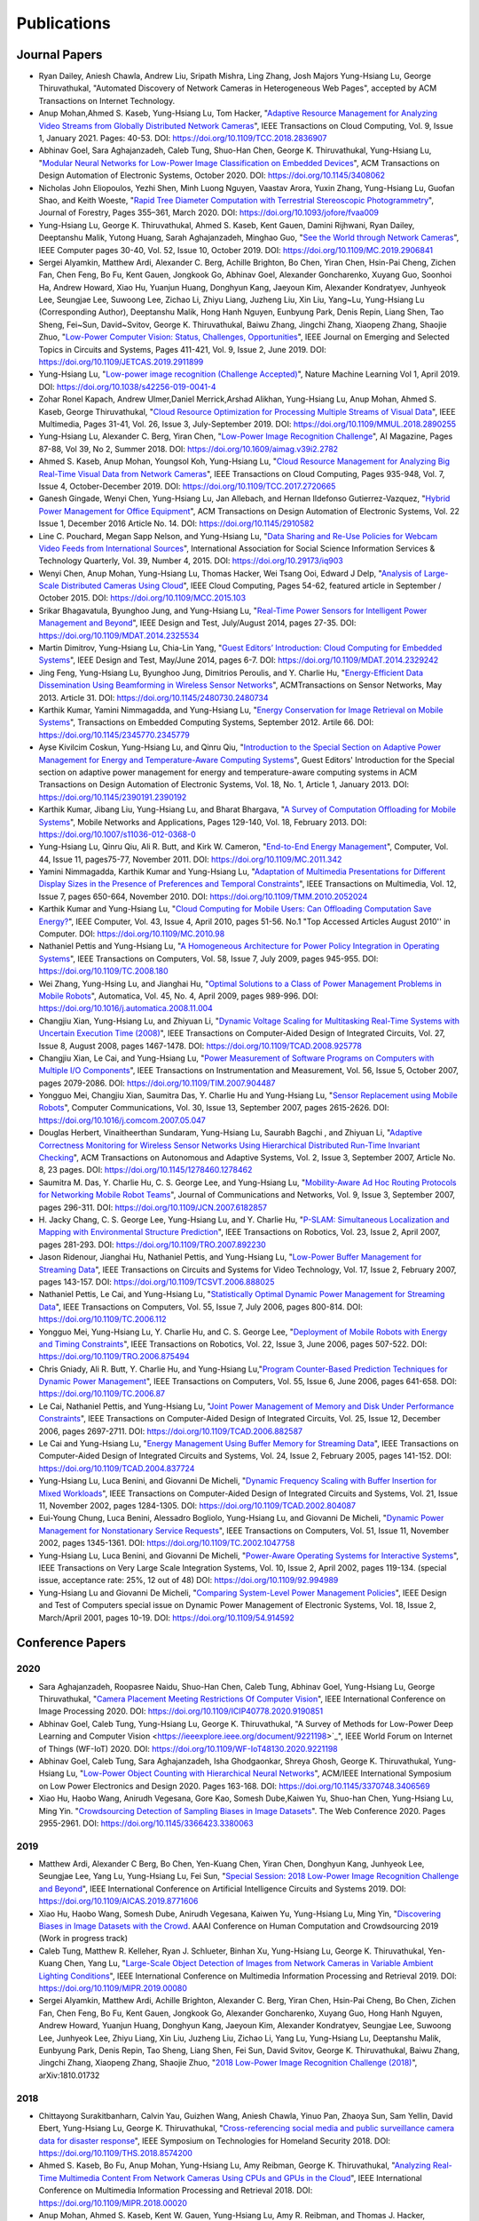 Publications
============

Journal Papers
--------------

- Ryan Dailey, Aniesh Chawla, Andrew Liu, Sripath Mishra, Ling Zhang,
  Josh Majors Yung-Hsiang Lu, George Thiruvathukal, "Automated
  Discovery of Network Cameras in Heterogeneous Web Pages", accepted
  by ACM Transactions on Internet Technology.

- Anup Mohan,Ahmed S. Kaseb, Yung-Hsiang Lu, Tom Hacker, "`Adaptive
  Resource Management for Analyzing Video Streams from Globally
  Distributed Network Cameras
  <https://ieeexplore.ieee.org/document/8359122>`_", IEEE Transactions
  on Cloud Computing, Vol. 9, Issue 1, January 2021. Pages:
  40-53. DOI: https://doi.org/10.1109/TCC.2018.2836907

- Abhinav Goel, Sara Aghajanzadeh, Caleb Tung, Shuo-Han Chen,
  George K. Thiruvathukal, Yung-Hsiang Lu, "`Modular Neural Networks
  for Low-Power Image Classification on Embedded Devices
  <https://dl.acm.org/doi/abs/10.1145/3408062>`_", ACM Transactions on
  Design Automation of Electronic Systems, October 2020. DOI:
  https://doi.org/10.1145/3408062
    
- Nicholas John Eliopoulos, Yezhi Shen, Minh Luong Nguyen, Vaastav
  Arora, Yuxin Zhang, Yung-Hsiang Lu, Guofan Shao, and Keith Woeste,
  "`Rapid Tree Diameter Computation with Terrestrial Stereoscopic
  Photogrammetry
  <https://academic.oup.com/jof/article-abstract/118/4/355/5811312?redirectedFrom=fulltext>`_",
  Journal of Forestry, Pages 355–361, March 2020. DOI:
  https://doi.org/10.1093/jofore/fvaa009

- Yung-Hsiang Lu, George K. Thiruvathukal, Ahmed S. Kaseb, Kent Gauen,
  Damini Rijhwani, Ryan Dailey, Deeptanshu Malik, Yutong Huang, Sarah
  Aghajanzadeh, Minghao Guo, "`See the World through Network Cameras
  <https://www.computer.org/csdl/magazine/co/2019/10/08848161/1dAq0gqBbP2>`_",
  IEEE Computer pages 30-40, Vol. 52, Issue 10, October 2019. DOI:
  https://doi.org/10.1109/MC.2019.2906841

- Sergei Alyamkin, Matthew Ardi, Alexander C. Berg, Achille Brighton,
  Bo Chen, Yiran Chen, Hsin-Pai Cheng, Zichen Fan, Chen Feng, Bo Fu,
  Kent Gauen, Jongkook Go, Abhinav Goel, Alexander Goncharenko, Xuyang
  Guo, Soonhoi Ha, Andrew Howard, Xiao Hu, Yuanjun Huang, Donghyun
  Kang, Jaeyoun Kim, Alexander Kondratyev, Junhyeok Lee, Seungjae Lee,
  Suwoong Lee, Zichao Li, Zhiyu Liang, Juzheng Liu, Xin Liu, Yang~Lu,
  Yung-Hsiang Lu (Corresponding Author), Deeptanshu Malik, Hong Hanh
  Nguyen, Eunbyung Park, Denis Repin, Liang Shen, Tao Sheng, Fei~Sun,
  David~Svitov, George K. Thiruvathukal, Baiwu Zhang, Jingchi Zhang,
  Xiaopeng Zhang, Shaojie Zhuo, "`Low-Power Computer Vision: Status,
  Challenges, Opportunities
  <https://ieeexplore.ieee.org/document/8693826>`_", IEEE Journal on
  Emerging and Selected Topics in Circuits and Systems, Pages 411-421,
  Vol. 9, Issue 2, June 2019. DOI:
  https://doi.org/10.1109/JETCAS.2019.2911899

- Yung-Hsiang Lu, "`Low-power image recognition (Challenge Accepted)
  <https://www.nature.com/articles/s42256-019-0041-4>`_", Nature
  Machine Learning Vol 1, April 2019. DOI:
  https://doi.org/10.1038/s42256-019-0041-4

- Zohar Ronel Kapach, Andrew Ulmer,Daniel Merrick,Arshad Alikhan,
  Yung-Hsiang Lu, Anup Mohan, Ahmed S. Kaseb, George Thiruvathukal,
  "`Cloud Resource Optimization for Processing Multiple Streams of
  Visual Data <https://ieeexplore.ieee.org/document/8594612>`_", IEEE
  Multimedia, Pages 31-41, Vol. 26, Issue 3, July-September 2019.
  DOI: https://doi.org/10.1109/MMUL.2018.2890255

- Yung-Hsiang Lu, Alexander C. Berg, Yiran Chen, "`Low-Power Image
  Recognition Challenge
  <https://ojs.aaai.org//index.php/aimagazine/article/view/2782>`_",
  AI Magazine, Pages 87-88, Vol 39, No 2, Summer 2018. DOI:
  https://doi.org/10.1609/aimag.v39i2.2782

- Ahmed S. Kaseb, Anup Mohan, Youngsol Koh, Yung-Hsiang Lu, "`Cloud
  Resource Management for Analyzing Big Real-Time Visual Data from
  Network Cameras <https://ieeexplore.ieee.org/document/7959647>`_",
  IEEE Transactions on Cloud Computing, Pages 935-948, Vol. 7, Issue
  4, October-December 2019. DOI:
  https://doi.org/10.1109/TCC.2017.2720665

- Ganesh Gingade, Wenyi Chen, Yung-Hsiang Lu, Jan Allebach, and Hernan
  Ildefonso Gutierrez-Vazquez, "`Hybrid Power Management for Office
  Equipment <https://dl.acm.org/doi/abs/10.1145/2910582>`_", ACM
  Transactions on Design Automation of Electronic Systems, Vol. 22
  Issue 1, December 2016 Article No. 14. DOI: https://doi.org/10.1145/2910582

- Line C. Pouchard, Megan Sapp Nelson, and Yung-Hsiang Lu, "`Data
  Sharing and Re-Use Policies for Webcam Video Feeds from
  International Sources
  <https://iassistquarterly.com/index.php/iassist/article/view/903>`_",
  International Association for Social Science Information Services &
  Technology Quarterly, Vol. 39, Number 4, 2015. DOI:
  https://doi.org/10.29173/iq903

- Wenyi Chen, Anup Mohan, Yung-Hsiang Lu, Thomas Hacker, Wei Tsang
  Ooi, Edward J Delp, "`Analysis of Large-Scale Distributed Cameras
  Using Cloud <https://ieeexplore.ieee.org/document/7331200>`_", IEEE
  Cloud Computing, Pages 54-62, featured article in September / October 2015.
  DOI: https://doi.org/10.1109/MCC.2015.103

- Srikar Bhagavatula, Byunghoo Jung, and Yung-Hsiang Lu, "`Real-Time
  Power Sensors for Intelligent Power Management and Beyond
  <https://ieeexplore.ieee.org/document/6818363>`_", IEEE Design and
  Test, July/August 2014, pages 27-35. DOI:
  https://doi.org/10.1109/MDAT.2014.2325534

- Martin Dimitrov, Yung-Hsiang Lu, Chia-Lin Yang, "`Guest Editors’
  Introduction: Cloud Computing for Embedded Systems
  <https://www.computer.org/csdl/magazine/dt/2014/03/06862957/13rRUIM2VxM>`_",
  IEEE Design and Test, May/June 2014, pages 6-7.  DOI:
  https://doi.org/10.1109/MDAT.2014.2329242
  
- Jing Feng, Yung-Hsiang Lu, Byunghoo Jung, Dimitrios Peroulis,
  and Y. Charlie Hu, "`Energy-Efficient Data Dissemination Using
  Beamforming in Wireless Sensor Networks
  <https://dl.acm.org/doi/10.1145/2480730.2480734>`_", ACMTransactions
  on Sensor Networks, May 2013. Article 31.  DOI:
  https://doi.org/10.1145/2480730.2480734

- Karthik Kumar, Yamini Nimmagadda, and Yung-Hsiang Lu, "`Energy
  Conservation for Image Retrieval on Mobile Systems
  <https://dl.acm.org/doi/10.1145/2345770.2345779>`_", Transactions on
  Embedded Computing Systems, September 2012. Artile 66.  DOI:
  https://doi.org/10.1145/2345770.2345779

- Ayse Kivilcim Coskun, Yung-Hsiang Lu, and Qinru Qiu, "`Introduction
  to the Special Section on Adaptive Power Management for Energy and
  Temperature-Aware Computing Systems
  <https://dl.acm.org/doi/10.1145/2390191.2390192>`_", Guest Editors'
  Introduction for the Special section on adaptive power management
  for energy and temperature-aware computing systems in ACM
  Transactions on Design Automation of Electronic Systems, Vol. 18,
  No.  1, Article 1, January 2013. DOI:
  https://doi.org/10.1145/2390191.2390192
  
- Karthik Kumar, Jibang Liu, Yung-Hsiang Lu, and Bharat Bhargava, "`A
  Survey of Computation Offloading for Mobile Systems
  <https://link.springer.com/article/10.1007/s11036-012-0368-0>`_",
  Mobile Networks and Applications, Pages 129-140, Vol. 18,
  February 2013. DOI: https://doi.org/10.1007/s11036-012-0368-0

- Yung-Hsiang Lu, Qinru Qiu, Ali R. Butt, and Kirk W. Cameron,
  "`End-to-End Energy Management
  <https://ieeexplore.ieee.org/document/6072567>`_", Computer,
  Vol. 44, Issue 11, pages75-77, November 2011. DOI:
  https://doi.org/10.1109/MC.2011.342

- Yamini Nimmagadda, Karthik Kumar and Yung-Hsiang Lu, "`Adaptation of
  Multimedia Presentations for Different Display Sizes in the Presence
  of Preferences and Temporal Constraints
  <https://ieeexplore.ieee.org/document/5482154>`_", IEEE Transactions
  on Multimedia, Vol. 12, Issue 7, pages 650-664, November 2010.
  DOI: https://doi.org/10.1109/TMM.2010.2052024

- Karthik Kumar and Yung-Hsiang Lu, "`Cloud Computing for Mobile
  Users: Can Offloading Computation Save Energy?
  <https://ieeexplore.ieee.org/document/5445167>`_", IEEE Computer,
  Vol. 43, Issue 4, April 2010, pages 51-56.  No.1 "Top Accessed
  Articles August 2010'' in Computer. DOI:
  https://doi.org/10.1109/MC.2010.98

- Nathaniel Pettis and Yung-Hsiang Lu, "`A Homogeneous Architecture
  for Power Policy Integration in Operating Systems
  <https://ieeexplore.ieee.org/document/4633348>`_", IEEE Transactions
  on Computers, Vol. 58, Issue 7, July 2009, pages 945-955.
  DOI: https://doi.org/10.1109/TC.2008.180

- Wei Zhang, Yung-Hsing Lu, and Jianghai Hu, "`Optimal Solutions to a
  Class of Power Management Problems in Mobile Robots
  <https://www.sciencedirect.com/science/article/pii/S0005109808005463>`_",
  Automatica, Vol. 45, No. 4, April 2009, pages
  989-996. DOI: https://doi.org/10.1016/j.automatica.2008.11.004

- Changjiu Xian, Yung-Hsiang Lu, and Zhiyuan Li, "`Dynamic Voltage
  Scaling for Multitasking Real-Time Systems with Uncertain Execution
  Time (2008) <https://ieeexplore.ieee.org/document/4527112>`_", IEEE
  Transactions on Computer-Aided Design of Integrated Circuits,
  Vol. 27, Issue 8, August 2008, pages 1467-1478. DOI:
  https://doi.org/10.1109/TCAD.2008.925778

- Changjiu Xian, Le Cai, and Yung-Hsiang Lu, "`Power Measurement of
  Software Programs on Computers with Multiple I/O Components
  <https://ieeexplore.ieee.org/document/4303453>`_", IEEE Transactions
  on Instrumentation and Measurement, Vol. 56, Issue 5, October 2007,
  pages 2079-2086. DOI: https://doi.org/10.1109/TIM.2007.904487

- Yongguo Mei, Changjiu Xian, Saumitra Das, Y. Charlie Hu and
  Yung-Hsiang Lu, "`Sensor Replacement using Mobile Robots
  <https://www.sciencedirect.com/science/article/pii/S0140366407002460>`_",
  Computer Communications, Vol. 30, Issue 13, September 2007, pages
  2615-2626. DOI: https://doi.org/10.1016/j.comcom.2007.05.047

- Douglas Herbert, Vinaitheerthan Sundaram, Yung-Hsiang Lu, Saurabh
  Bagchi , and Zhiyuan Li, "`Adaptive Correctness Monitoring for
  Wireless Sensor Networks Using Hierarchical Distributed Run-Time
  Invariant Checking
  <https://dl.acm.org/doi/10.1145/1278460.1278462>`_", ACM
  Transactions on Autonomous and Adaptive Systems, Vol. 2, Issue 3,
  September 2007, Article No. 8, 23 pages.  DOI:
  https://doi.org/10.1145/1278460.1278462

- Saumitra M. Das, Y. Charlie Hu, C. S. George Lee, and Yung-Hsiang
  Lu, "`Mobility-Aware Ad Hoc Routing Protocols for Networking Mobile
  Robot Teams <https://ieeexplore.ieee.org/document/6182857>`_",
  Journal of Communications and Networks, Vol. 9, Issue 3, September
  2007, pages 296-311. DOI: https://doi.org/10.1109/JCN.2007.6182857

- H. Jacky Chang, C. S. George Lee, Yung-Hsiang Lu, and Y. Charlie Hu,
  "`P-SLAM: Simultaneous Localization and Mapping with Environmental
  Structure Prediction
  <https://ieeexplore.ieee.org/document/4154821>`_", IEEE Transactions
  on Robotics, Vol. 23, Issue 2, April 2007, pages 281-293.  DOI:
  https://doi.org/10.1109/TRO.2007.892230
     
- Jason Ridenour, Jianghai Hu, Nathaniel Pettis, and Yung-Hsiang Lu,
  "`Low-Power Buffer Management for Streaming Data
  <https://ieeexplore.ieee.org/document/4079663>`_", IEEE Transactions
  on Circuits and Systems for Video Technology, Vol. 17, Issue 2,
  February 2007, pages 143-157. DOI:
  https://doi.org/10.1109/TCSVT.2006.888025

- Nathaniel Pettis, Le Cai, and Yung-Hsiang Lu, "`Statistically
  Optimal Dynamic Power Management for Streaming Data
  <https://ieeexplore.ieee.org/document/1637397>`_", IEEE Transactions
  on Computers, Vol. 55, Issue 7, July 2006, pages 800-814.
  DOI: https://doi.org/10.1109/TC.2006.112

- Yongguo Mei, Yung-Hsiang Lu, Y. Charlie Hu, and C. S. George Lee,
  "`Deployment of Mobile Robots with Energy and Timing Constraints
  <https://ieeexplore.ieee.org/document/1638342>`_", IEEE Transactions
  on Robotics, Vol. 22, Issue 3, June 2006, pages 507-522.  DOI:
  https://doi.org/10.1109/TRO.2006.875494
  
- Chris Gniady, Ali R. Butt, Y. Charlie Hu, and Yung-Hsiang
  Lu,"`Program Counter-Based Prediction Techniques for Dynamic Power
  Management <https://ieeexplore.ieee.org/document/1628954>`_", IEEE
  Transactions on Computers, Vol. 55, Issue 6, June 2006, pages
  641-658. DOI: https://doi.org/10.1109/TC.2006.87

- Le Cai, Nathaniel Pettis, and Yung-Hsiang Lu, "`Joint Power
  Management of Memory and Disk Under Performance Constraints
  <https://ieeexplore.ieee.org/document/4014538>`_", IEEE Transactions
  on Computer-Aided Design of Integrated Circuits, Vol. 25, Issue 12,
  December 2006, pages 2697-2711. DOI:
  https://doi.org/10.1109/TCAD.2006.882587

- Le Cai and Yung-Hsiang Lu, "`Energy Management Using Buffer Memory
  for Streaming Data
  <https://ieeexplore.ieee.org/document/1386373>`_", IEEE Transactions
  on Computer-Aided Design of Integrated Circuits and Systems,
  Vol. 24, Issue 2, February 2005, pages 141-152. DOI:
  https://doi.org/10.1109/TCAD.2004.837724

- Yung-Hsiang Lu, Luca Benini, and Giovanni De Micheli, "`Dynamic
  Frequency Scaling with Buffer Insertion for Mixed Workloads
  <https://ieeexplore.ieee.org/document/1047048>`_", IEEE Transactions
  on Computer-Aided Design of Integrated Circuits and Systems,
  Vol. 21, Issue 11, November 2002, pages 1284-1305.  DOI:
  https://doi.org/10.1109/TCAD.2002.804087

- Eui-Young Chung, Luca Benini, Alessadro Bogliolo, Yung-Hsiang Lu,
  and Giovanni De Micheli, "`Dynamic Power Management for
  Nonstationary Service Requests
  <https://ieeexplore.ieee.org/document/1047758>`_", IEEE Transactions
  on Computers, Vol. 51, Issue 11, November 2002, pages 1345-1361.
  DOI: https://doi.org/10.1109/TC.2002.1047758

- Yung-Hsiang Lu, Luca Benini, and Giovanni De Micheli, "`Power-Aware
  Operating Systems for Interactive Systems
  <https://ieeexplore.ieee.org/document/994989>`_", IEEE Transactions
  on Very Large Scale Integration Systems, Vol. 10, Issue 2, April
  2002, pages 119-134. (special issue, acceptance rate: 25%, 12 out
  of 48) DOI: https://doi.org/10.1109/92.994989

- Yung-Hsiang Lu and Giovanni De Micheli, "`Comparing System-Level
  Power Management Policies
  <https://ieeexplore.ieee.org/document/914592>`_", IEEE Design and
  Test of Computers special issue on Dynamic Power Management of
  Electronic Systems, Vol. 18, Issue 2, March/April 2001, pages 10-19.
  DOI: https://doi.org/10.1109/54.914592


Conference Papers
-----------------

2020
^^^^
- Sara Aghajanzadeh, Roopasree Naidu, Shuo-Han Chen, Caleb Tung,
  Abhinav Goel, Yung-Hsiang Lu, George Thiruvathukal, "`Camera
  Placement Meeting Restrictions Of Computer Vision
  <https://ieeexplore.ieee.org/document/9190851>`_", IEEE
  International Conference on Image Processing 2020. DOI:
  https://doi.org/10.1109/ICIP40778.2020.9190851

- Abhinav Goel, Caleb Tung, Yung-Hsiang Lu, George K. Thiruvathukal,
  "A Survey of Methods for Low-Power Deep Learning and Computer
  Vision <https://ieeexplore.ieee.org/document/9221198>`_", IEEE World
  Forum on Internet of Things (WF-IoT) 2020. DOI:
  https://doi.org/10.1109/WF-IoT48130.2020.9221198

- Abhinav Goel, Caleb Tung, Sara Aghajanzadeh, Isha Ghodgaonkar,
  Shreya Ghosh, George K. Thiruvathukal, Yung-Hsiang Lu, "`Low-Power
  Object Counting with Hierarchical Neural Networks
  <https://dl.acm.org/doi/10.1145/3370748.3406569>`_", ACM/IEEE
  International Symposium on Low Power Electronics and Design 2020.
  Pages 163-168. DOI: https://doi.org/10.1145/3370748.3406569

- Xiao Hu, Haobo Wang, Anirudh Vegesana, Gore Kao, Somesh Dube,Kaiwen
  Yu, Shuo-han Chen, Yung-Hsiang Lu, Ming Yin. "`Crowdsourcing
  Detection of Sampling Biases in Image Datasets
  <https://dl.acm.org/doi/fullHtml/10.1145/3366423.3380063>`_". The
  Web Conference 2020. Pages 2955-2961.  DOI:
  https://doi.org/10.1145/3366423.3380063


2019
^^^^
- Matthew Ardi, Alexander C Berg, Bo Chen, Yen-Kuang Chen, Yiran Chen,
  Donghyun Kang, Junhyeok Lee, Seungjae Lee, Yang Lu, Yung-Hsiang Lu,
  Fei Sun, "`Special Session: 2018 Low-Power Image Recognition
  Challenge and Beyond
  <https://ieeexplore.ieee.org/document/8771606>`_", IEEE
  International Conference on Artificial Intelligence Circuits and
  Systems 2019. DOI: https://doi.org/10.1109/AICAS.2019.8771606

- Xiao Hu, Haobo Wang, Somesh Dube, Anirudh Vegesana, Kaiwen Yu,
  Yung-Hsiang Lu, Ming Yin, "`Discovering Biases in Image Datasets
  with the Crowd
  <https://www.humancomputation.com/2019/papers.html#wip>`_. AAAI
  Conference on Human Computation and Crowdsourcing 2019 (Work in
  progress track)
  
- Caleb Tung, Matthew R. Kelleher, Ryan J. Schlueter, Binhan Xu,
  Yung-Hsiang Lu, George K. Thiruvathukal, Yen-Kuang Chen, Yang Lu,
  "`Large-Scale Object Detection of Images from Network Cameras in
  Variable Ambient Lighting Conditions
  <https://ieeexplore.ieee.org/document/8695375>`_", IEEE
  International Conference on Multimedia Information Processing and
  Retrieval 2019. DOI: https://doi.org/10.1109/MIPR.2019.00080

- Sergei Alyamkin, Matthew Ardi, Achille Brighton, Alexander C. Berg,
  Yiran Chen, Hsin-Pai Cheng, Bo Chen, Zichen Fan, Chen Feng, Bo Fu,
  Kent Gauen, Jongkook Go, Alexander Goncharenko, Xuyang Guo, Hong
  Hanh Nguyen, Andrew Howard, Yuanjun Huang, Donghyun Kang, Jaeyoun
  Kim, Alexander Kondratyev, Seungjae Lee, Suwoong Lee, Junhyeok Lee,
  Zhiyu Liang, Xin Liu, Juzheng Liu, Zichao Li, Yang Lu, Yung-Hsiang
  Lu, Deeptanshu Malik, Eunbyung Park, Denis Repin, Tao Sheng, Liang
  Shen, Fei Sun, David Svitov, George K. Thiruvathukal, Baiwu Zhang,
  Jingchi Zhang, Xiaopeng Zhang, Shaojie Zhuo, "`2018 Low-Power Image
  Recognition Challenge (2018) <https://arxiv.org/abs/1810.01732>`_",
  arXiv:1810.01732


2018
^^^^

- Chittayong Surakitbanharn, Calvin Yau, Guizhen Wang, Aniesh Chawla,
  Yinuo Pan, Zhaoya Sun, Sam Yellin, David Ebert, Yung-Hsiang Lu,
  George K. Thiruvathukal, "`Cross-referencing social media and public
  surveillance camera data for disaster response
  <https://ieeexplore.ieee.org/document/8574200>`_", IEEE Symposium on
  Technologies for Homeland Security 2018. DOI:
  https://doi.org/10.1109/THS.2018.8574200

- Ahmed S. Kaseb, Bo Fu, Anup Mohan, Yung-Hsiang Lu, Amy Reibman,
  George K. Thiruvathukal, "`Analyzing Real-Time Multimedia Content
  From Network Cameras Using CPUs and GPUs in the Cloud
  <https://ieeexplore.ieee.org/document/8396976>`_", IEEE
  International Conference on Multimedia Information Processing and
  Retrieval 2018. DOI: https://doi.org/10.1109/MIPR.2018.00020

- Anup Mohan, Ahmed S. Kaseb, Kent W. Gauen, Yung-Hsiang Lu,
  Amy R. Reibman, and Thomas J. Hacker, "`Determining the Necessary
  Frame Rate of Video Data for Object Tracking under Accuracy and Cost
  Constraints <https://ieeexplore.ieee.org/document/8397037>`_", IEEE
  International Conference on Multimedia Information Processing and
  Retrieval 2018. DOI: https://doi.org/10.1109/MIPR.2018.00081

- Samira Pouyanfar, Yudong Tao, Anup Mohan, Haiman Tian,
  Ahmed S. Kaseb, Kent Gauen Ryan Dailey, Sarah Aghajanzadeh,
  Yung-Hsiang Lu, Shu-Ching Chen, Mei-Ling Shyu, "`Dynamic Sampling in
  Convolutional Neural Networks for Imbalanced Data Classification
  <https://ieeexplore.ieee.org/document/8396983>`_", IEEE Conference on
  Multimedia Information Processing and Retrieval 2018.
  DOI: https://doi.org/10.1109/MIPR.2018.00027

2017
^^^^

- Kent Gauen, Rohit Rangan, Anup Mohan, Yung-Hsiang Lu Wei Liu,
  Alexander C. Berg,"`Low-Power Image Recognition Challenge (2017)
  <https://ieeexplore.ieee.org/document/7858303>`_", Asia and South
  Pacific Design Automation Conference 2017. Pages: 99-104. DOI:
  https://doi.org/10.1109/ASPDAC.2017.7858303
  
- Yung-Hsiang Lu, Andrea Cavallaro, Catherine Crump, Gerald Friedland,
  Keith Winstein, "`Panel: Privacy Protection in Online Multimedia
  <https://dl.acm.org/doi/abs/10.1145/3123266.3133335>`_", ACM
  Multimedia 2017. Pages: 457–459. DOI:
  https://doi.org/10.1145/3123266.3133335

- Kent Gauen, Ryan Dailey, John Laiman, Yuxiang Zi, Nirmal Asokan,
  Yung-Hsiang Lu, George Thiruvathukal, Mei-Ling Shyu, Shu-Ching Chen,
  "`Comparison of Visual Datasets for Machine Learning
  <https://ieeexplore.ieee.org/document/8102956>`_" IEEE International
  Conference on Information Reuse 2017. Pages: 346-355. DOI:
  https://doi.org/10.1109/IRI.2017.59

- Bo Fu, Anup Mohan, Yifan Li, Sanghyun Cho, Kent Gauen, Yung-Hsiang
  Lu, "`Parallel Video Processing using Embedded Computers
  <https://ieeexplore.ieee.org/document/8308597>`_", IEEE Global
  Conference on Signal and Information Processing 2017. Pages: 26-30.
  DOI: https://doi.org/10.1109/GlobalSIP.2017.8308597

- Ryan Dailey, Ahmed S Kaseb, Chandler Brown, Sam Jenkins, Sam Yellin,
  Fengjian Pan, Yung-Hsiang Lu, "`Creating the World's Largest
  Real-Time Camera Network
  <https://www.ingentaconnect.com/content/ist/ei/2017/00002017/00000010/art00002>`_",
  Imaging and Multimedia Analytics in a Web and Mobile
  World 2017. Pages: 5-12.  DOI:
  https://doi.org/10.2352/ISSN.2470-1173.2017.10.IMAWM-160
  
- Anup Mohan, Kent Gauen, Yung-Hsiang Lu, Wei Wayne Li, Xuemin Chen,
  "`Internet of Video Things in 2030: a World with Many Cameras
  <https://ieeexplore.ieee.org/document/8050296>`_", IEEE
  International Symposium of Circuits and Systems 2017.  DOI:
  https://doi.org/10.1109/ISCAS.2017.8050296

- Tian Qiu, Mengshi Feng, Sitian Lu, Zhuofan Li, Yudi Wu,
  Carla B. Zoltowski, and Dr. Yung-Hsiang Lu, "`Online Programming
  System for Code Analysis and Activity Tracking
  <https://peer.asee.org/online-programming-system-for-code-analysis-and-activity-tracking>`_",
  American Society for Engineering Education Annual Conference 2017.
  DOI: https://doi.org/10.18260/1-2--28722

- Behnaam Aazhang, Randal T. Abler, Jan P. Allebach, L. Franklin Bost,
  Joseph R. Cavallaro Rice, Edwin K. P. Chong, Edward J. Coyle,
  Jocelyn B. S. Cullers, Sonya M. Dennis, Yingfei Dong,
  Prasad N. Enjeti, Afroditi V. Filippas, Jeffrey E. Froyd, David
  Garmire, Jay George, Brian E. Gilchrist, Gail S. Hohner,
  William L. Hughes, Amos Johnson, Charles Kim, Hale Kim,
  Robert H. Klenke, Magdalini Z. Lagoudas, Donna C. Llewellyn,
  Yung-Hsiang Lu, Kevin James Lybarger, Stephen Marshall P.E., Subra
  Muralidharan, Aaron T. Ohta, Francisco Raul Ortega, Eve A. Riskin,
  David M. Rizzo, Candace Renee Ryder, Wayne A. Shiroma,
  Thomas J. Siller, J. Sonnenberg-Klein, Seyed Masoud Sadjadi, Scott
  Munro Strachan, Mohsen Taheri, Gary L. Woods, Carla B. Zoltowski,
  Brian C. Fabien, Phiilp Johnson, Robert Collins, Paul Murray,
  "`Vertically Integrated Projects (VIP) Programs: Multidisciplinary
  Projects with Homes in Any Discipline
  <https://peer.asee.org/vertically-integrated-projects-vip-programs-at-international-institutions-multidisciplinary-projects-with-homes-in-any-discipline>`_",
  American Society for Engineering Education Annual Conference 2017.

2016
^^^^
- Anup Mohan, Ahmed S. Kaseb, Yung-Hsiang Lu, Thomas J. Hacker,
  "`Location Based Cloud Resource Management for Analyzing Real-Time
  Video from Globally Distributed Network Cameras
  <https://ieeexplore.ieee.org/document/7830681>`_", IEEE
  International Conference on Cloud Computing Technology and Science
  (CloudCom) 2016. Pages: 176-183.  DOI:
  https://doi.org/10.1109/CloudCom.2016.0040

- Saurav Nanda Thomas J Hacker Yung-Hsiang Lu, "`Predictive Model for
  Dynamically Provisioning Resources in Multi-Tier Web Applications
  <https://ieeexplore.ieee.org/document/7830700>`_", IEEE
  International Conference on Cloud Computing Technology and Science
  (CloudCom) 2016. Pages: 326-335. DOI:
  https://doi.org/10.1109/CloudCom.2016.0059

- Youngsol Koh, Anup Mohan, Guizhen Wang, Hanye Xu, Abish Malik,
  Yung-Hsiang Lu, and David S. Ebert, "`Improve Safety using Public
  Network Cameras <https://ieeexplore.ieee.org/document/7568911>`_,
  IEEE Symposium on Technologies for Homeland Security 2016.  DOI:
  https://doi.org/10.1109/THS.2016.7568911

- Yung-Hsiang Lu, Milind Kulkarni, and Xiaojin Zhu, "`Programming
  Language Support for Analyzing Non-Persistent Data
  <https://ieeexplore.ieee.org/document/7568895>`_ IEEE Symposium on
  Technologies for Homeland Security 2016.  DOI:
  https://doi.org/10.1109/THS.2016.7568895

- Youngsol Koh and Yung-Hsiang Lu, "`Large-scale Image Processing
  using Amazon EC2 Spot Instances
  <https://www.ingentaconnect.com/content/ist/ei/2016/00002016/00000013/art00030>`_",
  IS&T International Symposium on Electronic Imaging in the Image
  Quality and System Performance Conference 2016. DOI:
  https://doi.org/10.2352/ISSN.2470-1173.2016.13.IQSP-226

- Yung-Hsiang Lu, Thomas Hacker, Carla B. Zoltowski, Jan P Allebach,
  "`Cross-Cohort Research Experience for Project Management and
  Leadership Development
  <https://peer.asee.org/cross-cohort-research-experience-for-project-management-and-leadership-development>`_",
  American Society for Engineering Education Annual Conference 2016.
  DOI: https://doi.org/10.18260/p.26604
  
- Jinyi Zhang, Fengjian Pan, Mrigank S Jha, Pranav Marla, Kee Wook
  Lee, David B Nelson, Yung-Hsiang Lu, "`A System for Analysis of Code
  on Cloud as An Educational Service to Students
  <https://peer.asee.org/a-system-for-analysis-of-code-on-cloud-as-an-educational-service-to-students>`_",
  American Society for Engineering Education Annual Conference 2016.
  DOI: https://doi.org/10.18260/p.26456


2015
^^^^
- Line C Pouchard, Megan Sapp Nelson, Yung-Hsiang Lu, "`Comparing
  policies for open data from publicly accessible international
  sources
  <https://iassistdata.org/conferences/archive/2015-minneapolis/>`_",
  Annual Conference International Association for Social Science
  Information Services & Technology 2015. DOI:
  https://doi.org/10.5281/zenodo.3777114
  
- Wei-Tsung Su, Yung-Hsiang Lu, and Ahmed S. Kaseb, "`Harvest the
  Information from Multimedia Big Data in Global Camera Networks
  <https://ieeexplore.ieee.org/document/7153875>`_", IEEE
  International Conference on Multimedia Big Data 2015. Pages:
  184-191.  DOI: https://doi.org/10.1109/BigMM.2015.55

- Ahmed S. Kaseb, Everett Berry, Erik Rozolis, Kyle McNulty, Seth
  Bontrager, Youngsol Koh, Yung-Hsiang Lu, Edward J. Delp, "`An
  interactive web-based system for large-scale analysis of distributed
  cameras
  <https://spie.org/Publications/Proceedings/Paper/10.1117/12.2080371>`_",
  Imaging and Multimedia Analytics in a Web and Mobile World 2015.
  DOI: https://doi.org/10.1117/12.2080371

- Ahmed S. Kaseb, Wenyi Chen, Ganesh Gingade, Yung-Hsiang Lu,
  "`Worldview and route planning using live public cameras
  <https://spie.org/Publications/Proceedings/Paper/10.1117/12.2077729>`_",
  Imaging and Multimedia Analytics in a Web and Mobile World 2015.
  DOI: https://doi.org/10.1117/12.2077729

- Thitiporn Pramoun, Jeehyun Choe, He Li, Qingshuang Chen, humrongrat
  Amornraksa, Yung-Hsiang Lu, Edward J. Delp III, "`Webcam
  classification using simple features
  <https://www.spiedigitallibrary.org/conference-proceedings-of-spie/9401/94010G/Webcam-classification-using-simple-features/10.1117/12.2083417.short>`_",
  Computational Imaging 2015.  DOI: https://doi.org/10.1117/12.2083417

- Ahmed S. Kaseb, Anup Mohan and Yung-Hsiang Lu, "`Cloud Resource
  Management for Image and Video Analysis of Big Data from Network
  Cameras <https://dl.acm.org/doi/10.1109/CCBD.2015.8>`_",
  International Conference on Cloud Computing and Big Data
  2015. Pages: 287-294. (best paper award) DOI:
  https://doi.org/10.1109/CCBD.2015.8

- Everett Berry, Yung-Hsiang Lu, and Wei-Tsung Su, "`Using Global
  Camera Networks to Create Multimedia Content
  <https://ieeexplore.ieee.org/document/7450557>`_", International
  Conference on Cloud Computing and Big Data 2015. Pages: 231-234.
  DOI: https://doi.org/10.1109/CCBD.2015.21
  
- Wenyi Chen, Yung-Hsiang Lu and Thomas Hacker, "`Adaptive Cloud
  Resource Allocation for Analysing Many Video Streams
  <https://ieeexplore.ieee.org/document/7396133>`_", IEEE
  International Conference on Cloud Computing Technology and Science
  (CloudCom) 2015. Pages: 17-24. DOI: https://doi.org/10.1109/CloudCom.2015.79

- Joanna Batstone, Touradj Ebrahimi, Tiejun Huang, Yung-Hsiang Lu, and
  Yonggang Wen, "`Opportunities and Challenges of Global Network
  Cameras <https://dl.acm.org/doi/10.1145/2733373.2806282>`_", Panel
  in ACM Multimedia 2015. Pages: 47-48. DOI:
  https://doi.org/10.1145/2733373.2806282
  
- Ahmed S. Kaseb, Youngsol Koh, Everett Berry, Kyle
  McNulty,Yung-Hsiang Lu, Edward J. Delp, "`Multimedia Content
  Creation using Global Network Cameras: The Making of CAM2
  <https://ieeexplore.ieee.org/document/7416927>`_", IEEE Global
  Conference on Signal and Information Processing 2015 (invited
  paper).  Pages: 15-18. DOI:
  https://doi.org/10.1109/GlobalSIP.2015.7416927

- S. M. Iftekharul Alam, Sonia Fahmy, and Yung-Hsiang Lu, "`LiTMaS:
  Live road Traffic Maps for Smartphones
  <https://ieeexplore.ieee.org/document/7158217>`_", IEEE WoWMoM
  Workshop on Video Everywhere 2015. DOI:
  https://doi.org/10.1109/WoWMoM.2015.7158217
  
- Wei-Tsung Su, Kyle McNulty, and Yung-Hsiang Lu, "`Teaching
  Large-Scale Image Processing over Worldwide Network Cameras
  <https://ieeexplore.ieee.org/document/7251971>`_", IEEE
  International Conference on Digital Signal Processing 2015. Pages:
  726-729.  DOI: https://doi.org/10.1109/ICDSP.2015.7251971

- Yung-Hsiang Lu, Alan M. Kadin, Alexander C. Berg, Thomas M. Conte,
  Erik P. DeBenedictis, Rachit Garg, Ganesh Gingade, Bichlien Hoang,
  Yongzhen Huang, Boxun Li, Jingyu Liu, Wei Liu, Huizi Mao, Junran
  Peng, Tianqi Tang, Elie K. Track, Jingqiu Wang, Tao Wang, Yu Wang,
  Jun Yao, "`Rebooting Computing and Low-Power Image Recognition
  Challenge <https://ieeexplore.ieee.org/document/7372672>`_",
  International Conference on Computer Aided Design 2015 (invited
  paper in a special session). Pages: 927-932.  DOI:
  https://doi.org/10.1109/ICCAD.2015.7372672

- Milind Kulkarni and Yung-Hsiang Lu, "`Beyond Big Data-Rethinking
  Programming Languages for Non-Persistent Data
  <https://ieeexplore.ieee.org/document/7450559>`_", International
  Conference on Cloud Computing and Big Data 2015. Pages: 245-251.
  DOI: https://doi.org/10.1109/CCBD.2015.16

2014
^^^^
  
- Ahmed S. Kaseb, Everett Berry, Youngsol Koh, Anup Mohan, Wenyi Chen,
  He Li, Yung-Hsiang Lu, and Edward J. Delp, "`A System for
  Large-Scale Analysis of Distributed Cameras
  <https://ieeexplore.ieee.org/document/7032135>`_", IEEE Global
  Conference on Signal and Information Processing 2014. Pages:
  340-344.  DOI: https://doi.org/10.1109/GlobalSIP.2014.7032135

- Thomas J. Hacker, Yung-Hsiang Lu, "`An Instructional Cloud-Based
  Testbed for Image and Video Analytics
  <https://ieeexplore.ieee.org/document/7037774>`_", the Emerging
  Issues in Cloud Workshop of CloudCom 2014. Pages: 859-862.  DOI:
  https://doi.org/10.1109/CloudCom.2014.61

- Jeehyun Choe, Thitiporn Pramoun, Thumrongrat Amornraksa, Yung-Hsiang
  Lu, and Edward J. Delp, "`Image-Based Geographical Location
  Estimation Using Web Cameras
  <https://ieeexplore.ieee.org/document/6806032>`_", Southwest
  Symposium on Image Analysis and Interpretation 2014. Pages: 73-76.
  DOI: https://doi.org/10.1109/SSIAI.2014.6806032

2013
^^^^

- Cordelia Brown, Yung-Hsiang Lu, and Samuel Midkiff, "`Introducing
  Parallel Programming in Undergraduate Curriculum
  <https://tcpp.cs.gsu.edu/curriculum/?q=EduPar-13_Proceedings>`_",
  NSF/TCPP Workshop on Parallel and Distributed Computing
  Education 2013.

2012
^^^^

- Yang Ge, Yukan Zhang, Qinru Qiu, and Yung-Hsiang Lu, "`A Game
  Theoretic Resource Allocation for Overall Energy Minimization in
  Mobile Cloud Computing System
  <https://dl.acm.org/doi/10.1145/2333660.2333724>`_", International
  Symposium on Low Power Electronics and Design 2012. Pages: 279-284.
  DOI: https://doi.org/10.1145/2333660.2333724

2011
^^^^
- Cordelia Brown and Yung-Hsiang Lu, "`Teaming in an Engineering
  Programming Course
  <https://peer.asee.org/teaming-in-an-engineering-programming-course>`_",
  American Society for Engineering Education Annual Conference 2011.
  DOI: https://doi.org/10.18260/1-2--18561

- Man Wang, Zhiyuan Li, Feng Li, Xiaobing Feng, Saurabh Bagchi, and
  Yung-Hsiang Lu, "`Dependence-Based Multi-Level Tracing and Replay
  for Wireless Sensor Networks Debugging
  <https://dl.acm.org/doi/10.1145/1967677.1967691>`_", SIGPLAN/SIGBED
  Conference on Languages, Compilers and Tools for Embedded
  Systems 2011. Pages: 91-100.  DOI:
  https://doi.org/10.1145/1967677.1967691

- Serkan Sayilir, Yung-Hsiang Lu, Dimitrios Peroulis, Y. Charlie Hu,
  and Byunghoo Jung, "`Collaborative Beamforming in Wireless Sensor
  Networks <https://ieeexplore.ieee.org/document/6190208>`_", Asilomar
  Conference on Signals, Systems, and Computers 2011. Pages:
  1211-1215.  DOI: https://doi.org/10.1109/ACSSC.2011.6190208

- Karthik Kumar, Kshitij Doshi, Martin Dimitrov, and Yung-Hsiang Lu,
  "`Memory Energy Management in an Enterprise Decision Support System
  <https://dl.acm.org/doi/10.5555/2016802.2016864>`_", International
  Symposium on Low Power Electronics and Design 2011. Pages: 277-282.
  DOI: https://doi.org/10.1109/ISLPED.2011.5993649

- Karthik Kumar, Jing Feng, Yamini Nimmagadda, and Yung-Hsiang Lu,
  "`Resource Allocation for Real-Time Tasks using Cloud Computing
  <https://ieeexplore.ieee.org/document/6006077>`_", IEEE Workshop on
  Grid and P2P Systems and Applications, International Conference on
  Computer Communications and Networks 2011. DOI:
  https://doi.org/10.1109/ICCCN.2011.6006077

2010
^^^^

- Jibang Liu and Yung-Hsiang Lu, "`Energy Savings in
  Privacy-Preserving Computation Offloading with Protection by
  Homomorphic Encryption
  <https://dl.acm.org/doi/abs/10.5555/1924920.1924925>`_",
  International Conference on Power aware computing and systems 2010.

- Jibang Liu, Karthik Kumar, and Yung-Hsiang Lu, "`Tradeoff between
  Energy Savings and Privacy Protection in Computation Offloading
  <https://dl.acm.org/doi/10.1145/1840845.1840887>`_", International
  Symposium on Low Power Electronics and Design 2010 (poster), pages
  213-218. DOI: https://doi.org/10.1145/1840845.1840887

- Jing Feng, Serkan Sayilir, Che-Wei Chang, Yung-Hsiang Lu, Byunghoo
  Jung, Dimitrios Peroulis, Y. Charlie Hu, "`Energy-Efficient
  Transmission for Beamforming in Wireless Sensor Networks
  <https://ieeexplore.ieee.org/document/5508256>`_", IEEE
  Communications Society Conference on Sensor, Mesh and Ad Hoc
  Communications and Networks 2010. DOI:
  https://doi.org/10.1109/SECON.2010.5508256

- Jing Feng, Yamini Nimmagadda, Yung-Hsiang Lu, Byunghoo Jung,
  Dimitrios Peroulis, Y. Charlie Hu, "`Analysis of Energy Consumption
  on Data Sharing in Beamforming for Wireless Sensor Networks
  <https://ieeexplore.ieee.org/document/5560150>`_", International
  Conference on Computer Communications and Networks 2010.  DOI:
  https://doi.org/10.1109/ICCCN.2010.5560150

- Yamini Nimmagadda, Karthik Kumar, Yung-Hsiang Lu, and C. S. George
  Lee, "`Real-time Moving Object Recognition and Tracking Using
  Computation Offloading
  <https://ieeexplore.ieee.org/document/5650303>`_", IEEE/RSJ
  International Conference on Intelligent Robots and Systems 2010.
  Pages: 2449-2455. DOI: https://doi.org/10.1109/IROS.2010.5650303

- Serkan Sayilir, Yung-Hsiang Lu, Dimitrios Peroulis, Y. Charlie Hu,
  and Byunghoo Jung, "`Phase Difference and Frequency Offset
  Estimation for Collaborative Beamforming in Sensor Networks
  <https://ieeexplore.ieee.org/document/5537367>`_", IEEE
  International Symposium on Circuits and Systems 2010.  Pages:
  1504-1507. DOI: https://doi.org/10.1109/ISCAS.2010.5537367
  
- Michael Gasser, Yung-Hsiang Lu, and Cheng-Kok Koh, "`Outreach
  Project Introducing Computer Engineering to High School Students
  <https://ieeexplore.ieee.org/document/5673580>`_", IEEE Frontiers in
  Education 2010. Pages: F2E-1-F2E-5. DOI:
  https://doi.org/10.1109/FIE.2010.5673580

- Yung-Hsiang Lu, Guangwei Zhu, and Cheng-Kok Koh, "`Using the Tetris
  Game to Teach Computing
  <https://peer.asee.org/using-the-tetris-game-to-teach-computing>`_",
  American Society for Engineering Education Annual Conference 2010.
  DOI: https://doi.org/10.18260/1-2--16604

- Cordelia Brown and Yung-Hsiang Lu, "`Integration of Real-World
  Teaming into a Programming Course
  <https://peer.asee.org/integration-of-real-world-teaming-into-a-programming-course>`_",
  American Society for Engineering Education Annual Conference 2010.
  DOI: https://doi.org/10.18260/1-2--16744

2009
^^^^
- Jing Feng, Yung-Hsiang Lu, Byunghoo Jung, and Dimitrios Peroulis,
  "`Energy Efficient Collaborative Beamforming in Wireless Sensor
  Networks <https://ieeexplore.ieee.org/document/5118224>`_", IEEE
  International Symposium on Circuits and Systems 2009, pages
  2161-2164.  DOI: https://doi.org/10.1109/ISCAS.2009.5118224
  
- Melissa Seward Yale, Deborah Bennett, Cordelia Brown, Guangwei Zhu,
  and Yung-Hsiang Lu, "`Hybrid Content Delivery and Learning Styles in
  a Computer Programming Course
  <https://ieeexplore.ieee.org/document/5350462>`_", IEEE Frontiers in
  Education Conference 2009.  DOI:
  https://doi.org/10.1109/FIE.2009.5350462
  
- Cordelia Brown, Yung-Hsiang Lu, Melissa Yale, and Deborah Bennett,
  "`On-Line Examinations for Object-Oriented Programming <On-Line
  Examinations for Object-Oriented Programming>`_", American Society
  for Engineering Education Annual Conference 2009.  DOI:
  https://doi.org/10.18260/1-2--5380

- Matthew Tan Creti, Matthew Beaman, Saurabh Bagchi, Zhiyuan Li,
  Yung-Hsiang Lu, "`Multigrade Security Monitoring for Ad-Hoc Wireless
  Networks <https://ieeexplore.ieee.org/document/5336981>`_", IEEE
  International Conference on Mobile Ad-hoc and Sensor
  Systems 2009. Pages: 342-352.  DOI:
  https://doi.org/10.1109/MOBHOC.2009.5336981

- Yu-Ju Hong, Karthik Kumar, and Yung-Hsiang Lu, "`Energy Efficient
  Content-based Image Retrieval for Mobile Systems
  <https://ieeexplore.ieee.org/document/5118095>`_", IEEE
  International Symposium on Circuits and Systems 2009, pages
  1673-1676. DOI: https://doi.org/10.1109/ISCAS.2009.5118095

- Yamini Nimmagadda, Karthik Kumar and Yung-Hsiang Lu,
  "`Energy-Efficient Image Compression in Mobile Devices for Wireless
  Transmission <https://ieeexplore.ieee.org/document/5202735>`_",
  International Conference on Multimedia & Expo 2009. Pages:
  1278-1281.  DOI: https://doi.org/10.1109/ICME.2009.5202735

- Yamini Nimmagadda, Karthik Kumar and Yung-Hsiang Lu,
  "`Preference-Based Adaptation of Multimedia Presentations for
  Different Display Sizes
  <https://ieeexplore.ieee.org/document/5202660>`_", International
  Conference on Multimedia & Expo 2009. Pages: 978-981.  DOI:
  https://doi.org/10.1109/ICME.2009.5202660

- Karthik Kumar, Yamini Nimmagadda, and Yung-Hsiang Lu, "`Ranking
  Servers based on Energy Savings for Computation Offloading
  <https://dl.acm.org/doi/10.1145/1594233.1594296>`_", International
  Symposium on Low Power Electronics and Design 2009. Pages: 267-272.
  DOI: https://doi.org/https://doi.org/10.1145/1594233.1594296

- Karthik Kumar, Yamini Nimmagadda, and Yung-Hsiang Lu, "`Establishing
  Trust for Computation Offloading
  <https://ieeexplore.ieee.org/document/5235283>`_", International
  Conference on Computer Communications and Networks 2009. DOI:
  https://doi.org/10.1109/ICCCN.2009.5235283

2008
^^^^

- Karthik Kumar, Yamini Nimmagadda, Yu-Ju Hong, and Yung-Hsiang Lu,
  "`Energy Conservation by Adaptive Feature Loading for Mobile
  Content-Based Image Retrieval
  <https://dl.acm.org/doi/10.1145/1393921.1393963>`_", International
  Symposium on Low Power Electronics and Design 2008, pages 153-158.
  DOI: https://doi.org/10.1145/1393921.1393963

- Cordelia Brown, Yung-Hsiang Lu, David Meyer, and Mark C Johnson,
  "`Hybrid Content Delivery: On-Line Lectures and Interactive Lab
  Assignments
  <https://peer.asee.org/hybrid-content-delivery-on-line-lectures-and-interactive-lab-assignments>`_",
  American Society for Engineering Education Annual Conference 2008.
  DOI: https://doi.org/10.18260/1-2--3750

- Yamini Nimmagadda, Yung-Hsiang Lu, Edward J. Delp, and David Ebert,
  "`Non-photorealistic Rendering for Energy Conservation in Portable
  Devices
  <https://www.spiedigitallibrary.org/conference-proceedings-of-spie/6821/1/Non-photorealistic-rendering-for-energy-conservation/10.1117/12.765549.short?SSO=1>`_",
  IS&T/SPIE Symposium on Electronic Imaging, Multimedia on Mobile
  Devices Vol. 6821, 2008.  DOI: https://doi.org/10.1117/12.765549

- Vinai Sundaram, Saurabh Bagchi, Yung-Hsiang Lu, and Zhiyuan Li,
  "`SeNDORComm: An Energy-Efficient Priority-Driven Communication
  Layer for Reliable Wireless Sensor Networks (2008)
  <https://ieeexplore.ieee.org/document/4690797>`_", International
  Symposium on Reliable Distributed Systems 2008. Pages: 23-32.  DOI:
  https://doi.org/10.1109/SRDS.2008.29.

2007
^^^^
- Changjiu Xian, Yung-Hsiang Lu, and Zhiyuan Li, "`Adaptive
  Computation Offloading for Energy Conservation on Battery-Powered
  Systems <https://ieeexplore.ieee.org/document/4447724>`_",
  International Conference on Parallel and Distributed Systems 2007.
  DOI: https://doi.org/10.1109/ICPADS.2007.4447724
  
- Nathaniel Pettis and Yung-Hsiang Lu, "`Improving Quality-of-Service
  of File Migration Power Management Policies in High-Performance
  Servers <https://ieeexplore.ieee.org/document/4447727>`_",
  International Conference on Parallel and Distributed Systems 2007.
  DOI: https://doi.org/10.1109/ICPADS.2007.4447727

- Changjiu Xian, Yung-Hsiang Lu, and Zhiyuan Li, "`A Programming
  Environment with Runtime Energy Characterization for Energy-Aware
  Applications <https://dl.acm.org/doi/10.1145/1283780.1283811>`_",
  International Symposium on Low Power Electronics and Design 2007,
  pages 141-146. DOI: https://doi.org/10.1145/1283780.1283811

- Changjiu Xian, Yung-Hsiang Lu, and Zhiyuan Li, "`Energy-Aware
  Scheduling for Real-Time Multiprocessor Systems with Uncertain Task
  Execution Time <https://dl.acm.org/doi/10.1145/1278480.1278648>`_",
  Design Automation Conference 2007, pages 664-669. DOI:
  https://doi.org/10.1145/1278480.1278648

- Wei Zhang, Jianghai Hu, and Yung-Hsiang Lu, "`Optimal Power Modes
  Scheduling Using Hybrid Systems
  <https://ieeexplore.ieee.org/document/4282752>`_", American Control
  Conference 2007. Pages: 2781-2786. DOI:
  https://doi.org/10.1109/ACC.2007.4282752  

- Douglas Herbert, Vinaitheerthan Sundaram, Lila Albin, Yung-Hsiang
  Lu, Saurabh Bagchi, and Zhiyuan Li, "Pervasive Carbon Dioxide and
  Temperature Monitoring Utilizing Large Numbers of Low-Cost Wireless
  Sensors", American Industrial Hygiene Conference and
  Exposition 2007.

- H. Jacky Chang, C. S. George Lee, Y. Charlie Hu, Yung-Hsiang Lu,
  "`Multi-Robot SLAM with Topological/Metric Maps
  <https://ieeexplore.ieee.org/document/4399142>`_", IEEE/RSJ
  International Conference on Intelligent Robots and Systems 2007,
  pages 1467-1472. DOI: https://doi.org/10.1109/IROS.2007.4399142
  
2006
^^^^

- Shantanu Gautam, Gabi Sarkis, Edwin Tjandranegara, Evan Zelkowitz,
  Yung-Hsiang Lu, and Edward J. Delp, "`Multimedia for Mobile Users:
  Image Enhanced Navigation
  <https://www.spiedigitallibrary.org/conference-proceedings-of-spie/6073/60730F/Multimedia-for-mobile-environment-image-enhanced-navigation/10.1117/12.642868.short>`_",
  Multimedia Content Analysis, Management, and Retrieval, IS&T/SPIE
  Symposium on Electronic Imaging 2006. Vol. 6073.  DOI:
  https://doi.org/10.1117/12.642868

- Yung-Hsiang Lu, David Ebert, and Edward J Delp, "`Resource-Driven
  Content Adaptation
  <https://www.spiedigitallibrary.org/conference-proceedings-of-spie/6065/60650L/Resource-driven-content-adaptation/10.1117/12.659736.short>`_",
  Computational Imaging IV, IS&T/SPIE Symposium on Electronic
  Imaging 2006. Vol. 6065.  DOI: https://doi.org/10.1117/12.659736

- David S. Ebert, Yung-Hsiang Lu, Edward J. Delp, William Cleveland,
  Ahmed Elmagarmid, Alok Chaturvedi, and Mourad Ouzzani, "Resource-
  and Task-Driven Visualization Adaptation", Information Visualization
  and Interaction Techniques for Collaboration across Multiple
  Displays, Workshop associated with CHI International
  Conference 2006.

- Yongguo Mei, Yung-Hsiang Lu, Y. Charlie Hu, and C.S. George Lee,
  "`Energy-Efficient Mobile Robot Exploration
  <https://ieeexplore.ieee.org/document/1641761>`_", IEEE
  International Conference on Robotics and Automation 2006, pages
  505-511. DOI: https://doi.org/10.1109/ROBOT.2006.1641761
  
- Changjiu Xian and Yung-Hsiang Lu, "`Energy Reduction by Workload
  Adaptation in a Multi-Process Environment
  <https://ieeexplore.ieee.org/document/1656935>`_", Design Automation
  and Test in Europe 2006, pages 514-519.
  DOI: https://doi.org/10.1109/DATE.2006.243861

- Changjiu Xian and Yung-Hsiang Lu, "`Dynamic Voltage Scaling for
  Multitasking Real-Time Systems with Uncertain Execution Time (2006)
  <https://dl.acm.org/doi/10.1145/1127908.1127998>`_", ACM Great Lakes
  symposium on VLS, 2006 Pages 392–397. DOI:
  https://doi.org/10.1145/1127908.1127998

- Jeff Brateman, Changjiu Xian, and Yung-Hsiang Lu, "`Energy-Efficient
  Scheduling for Autonomous Mobile Robots
  <https://ieeexplore.ieee.org/document/4107658>`_", IFIP
  International Conference on Very Large Scale Integration VLSI-SoC
  2006, pages 361-366. DOI:
  https://doi.org/10.1109/VLSISOC.2006.313262

- H. Jacky Chang, C.S. George Lee, Yung-Hsiang Lu, and Y. Charlie Hu,
  "`Simultaneous Localization and Mapping with Environmental Structure
  Prediction <https://ieeexplore.ieee.org/document/1642327>`_", IEEE
  International Conference on Robotics and Automation 2006, pages
  4069-4074. DOI: https://doi.org/10.1109/ROBOT.2006.1642327
  
- Edward J Delp and Yung-Hsiang Lu, "`The Use of Undergraduate Project
  Courses for Teaching Image and Signal Processing Techniques at
  Purdue University <https://ieeexplore.ieee.org/document/4041074>`_",
  Signal Processing Education Workshop 2006, pages 281-284.  DOI:
  https://doi.org/10.1109/DSPWS.2006.265391
  
- Evan Zelkowitz, Mark C Johnson, and Yung-Hsiang Lu, "`Quantitative
  Analysis of Programs: Comparing Open-Source Software with Student
  Projects 
  <https://peer.asee.org/quantitative-analysis-of-programs-comparing-open-source-software-with-student-projects>`_",
  American Society for Engineering Education Annual Conference 2006.
  DOI: https://doi.org/10.18260/1-2--710

- Mark C Johnson and Yung-Hsiang Lu, "`Teaching Software Engineering
  Through Competition and Collaboration
  <https://peer.asee.org/teaching-software-engineering-through-competition-and-collaboration>`_",
  American Society for Engineering Education Annual
  Conference 2006. DOI: https://doi.org/10.18260/1-2--706

- Yongguo Mei, Changjiu Xian, Saumitra Das, Y. Charlie Hu and
  Yung-Hsiang Lu, "`Replacing Failed Sensor Nodes by Mobile Robots
  <https://ieeexplore.ieee.org/document/1648975>`_", IEEE
  International Conference on Distributed Computing Systems
  Workshops 2006. Pages: 87-87. DOI:
  https://doi.org/10.1109/ICDCSW.2006.90

- Dimitrios Koutsonikolas, Saumitra M. Das, Y. Charlie Hu, Yung-Hsiang
  Lu, and C.S. George Lee, "`CoCoA: Coordinated Cooperative
  Localization for Mobile Multi-Robot Ad Hoc Networks
  <https://ieeexplore.ieee.org/document/1648898>`_", International
  Workshop on Dynamic Distributed Systems 2006. DOI:
  https://doi.org/10.1109/ICDCSW.2006.30

- Jason Ridenour, Jianghai Hu, and Yung-Hsiang Lu, "`Low-Power Buffer
  Management Using Hybrid Control
  <https://ieeexplore.ieee.org/document/1656626>`_", American Control
  Conference 2006, pages 2670-2675. DOI:
  https://doi.org/10.1109/ACC.2006.1656626

- Douglas Herbert, Yung-Hsiang Lu, Saurabh Bagchi, and Zhiyuan Li,
  "`Detection and Repair of Software Errors in Hierarchical Sensor
  Networks <https://ieeexplore.ieee.org/document/1636206>`_", IEEE
  International Conference on Sensor Networks, Ubiquitous, and
  Trustworthy Computing 2006, pages 403-410. DOI:
  https://doi.org/10.1109/SUTC.2006.1636206

- Le Cai and Yung-Hsiang Lu, "`Power Reduction of Multiple Disks Using
  Dynamic Cache Resizing and Speed Control
  <https://dl.acm.org/doi/10.1145/1165573.1165617>`_", International
  Symposium on Low Power Electronics and Design 2006, pages 186-190.
  DOI: https://doi.org/10.1145/1165573.1165617

- Nathaniel Pettis, Jason Ridenour, and Yung-Hsiang Lu, "`Automatic
  Run-Time Selection of Power Policies for Operating Systems
  <https://dl.acm.org/doi/10.5555/1131481.1131618>`_", Design
  Automation and Test in Europe 2006, pages 508-513. DOI:
  https://doi.org/10.1109/DATE.2006.243860

2005
^^^^

- Le Cai, Yung-Hsiang Lu, "`Joint Power Management of Memory and Disk
  <https://dl.acm.org/doi/10.1109/DATE.2005.192>`_", Design Automation
  and Test in Europe 2005, pages 86-91. DOI:
  https://doi.org/10.1109/DATE.2005.192

- Yongguo Mei, Yung-Hsiang Lu, Y. Charlie Hu, and C.S. George Lee,
  "`Reducing the Number of Mobile Sensors for Coverage Tasks
  <https://ieeexplore.ieee.org/document/1545071>`_", IEEE/RSJ
  International Conference on Intelligent Robots and Systems 2005,
  pages 1426-1431. DOI: https://doi.org/10.1109/IROS.2005.1545071

- Yongguo Mei, Yung-Hsiang Lu, Y. Charlie Hu, and C.S. George Lee, "`A
  Case Study of Mobile Robot's Energy Consumption and Conservation
  Techniques <https://ieeexplore.ieee.org/document/1507454>`_",
  International Conference on Advanced Robotics 2005, pages 492-497.
  DOI: https://doi.org/10.1109/ICAR.2005.1507454

- Yongguo Mei, Yung-Hsiang Lu, Y. Charlie Hu, C.S. George Lee,
  "`Deployment Strategy for Mobile Robots with Energy and Timing
  Constraints <https://ieeexplore.ieee.org/document/1570540>`_",
  International Conference on Robotics and Automation 2005, pages
  2827-2832. DOI: https://doi.org/10.1109/ROBOT.2005.1570540

- Saumitra Das, Y. Charlie Hu, C.S. George Lee, and Yung-Hsiang Lu,
  "`An Efficient Group Communication Protocol for Mobile Robots
  <https://ieeexplore.ieee.org/document/1570101>`_", International
  Conference on Robotics and Automation 2005, pages 87-92. DOI:
  https://doi.org/10.1109/ROBOT.2005.1570101

- Saumitra Das, Y. Charlie Hu, C.S. George Lee, and Yung-Hsiang Lu,
  "`Efficient Unicast Messaging for Mobile Robots
  <https://ieeexplore.ieee.org/document/1570102>`_", International
  Conference on Robotics and Automation 2005, pages 94-99.  DOI:
  https://doi.org/10.1109/ROBOT.2005.1570102

- Jianghai Hu and Yung-Hsiang Lu, "`Buffer Management for Power
  Reduction Using Hybrid Control
  <https://ieeexplore.ieee.org/document/1583288>`_", IEEE Conference
  on Decision and Control and European Control Conference 2005, pages
  6997-7002. DOI: https://doi.org/10.1109/CDC.2005.1583288
  
2004
^^^^

- Nathaniel Pettis, Le Cai, and Yung-Hsiang Lu, "`Dynamic Power
  Management for Streaming Data
  <https://dl.acm.org/doi/10.1145/1013235.1013256>`_", International
  Symposium on Low Power Electronics and Design 2004, pages
  62-65. (poster) DOI: https://doi.org/10.1145/1013235.1013256

- Le Cai and Yung-Hsiang Lu, "`Dynamic Power Management Using Data
  Buffers <https://ieeexplore.ieee.org/document/1268899>`_", Design
  Automation and Test in Europe 2004, pages 526-531. DOI:
  https://doi.org/10.1109/DATE.2004.1268899

- Jason W. Horihan and Yung-Hsiang Lu, "`Improving FSM Evolution with
  Progressive Fitness Functions
  <https://dl.acm.org/doi/10.1145/988952.988983>`_", Great Lakes
  Symposium on VLSI 2004, pages 123-126. DOI:
  https://doi.org/10.1145/988952.988983

- Chris Gniady, Y. Charlie Hu, and Yung-Hsiang Lu, "`Program Counter
  Based Techniques for Dynamic Power Management
  <https://ieeexplore.ieee.org/document/1410062>`_", International
  Symposium on High-Performance Computer Architecture 2004, pages
  24-35. DOI: https://doi.org/10.1109/HPCA.2004.10021
  
- Yongguo Mei, Yung-Hsiang Lu, Y. Charlie Hu, and C.S. George Lee,
  "`Determining the Fleet Size of Mobile Robots with Energy
  Constraints <https://ieeexplore.ieee.org/document/1389595>`_",
  IEEE/RSJ International Conference on Intelligent Robots and Systems
  2004, pages 1420-1425. DOI:
  https://doi.org/10.1109/IROS.2004.1389595

- Yongguo Mei, Yung-Hsiang Lu, Y. Charlie Hu, and C.S. George Lee,
  "`Energy-Efficient Motion Planning for Mobile Robots
  <https://ieeexplore.ieee.org/document/1302401>`_", International
  Conference on Robotics and Automation 2004, pages 4344-4349. DOI:
  https://doi.org/10.1109/ROBOT.2004.1302401

- Saumitra Das, Y. Charlie Hu, C.S. George Lee, and Yung-Hsiang Lu,
  "`Supporting Many-to-One Communication in Mobile Multi-Robot Ad Hoc
  Sensing Networks <https://ieeexplore.ieee.org/document/1307224>`_",
  International Conference on Robotics and Automation 2004, pages
  659-664. DOI: https://doi.org/10.1109/ROBOT.2004.1307224

- Yuldi Tirta, Zhiyuan Li, Yung-Hsiang Lu, and Saurabh Bagchi,
  "`Efficient Collection of Sensor Data in Remote Fields Using Mobile
  Collectors <https://ieeexplore.ieee.org/document/1401721>`_",
  International Conference on Computer Communications and Networks
  2004, pages 515-519. DOI: https://doi.org/10.1109/ICCCN.2004.1401721

- H. Jacky Chang, C.S. George Lee, Yung-Hsiang Lu, and Y. Charlie Hu,
  "`A Computational Efficient SLAM Algorithm Based on Logarithmic-Map
  Partitioning <https://ieeexplore.ieee.org/document/1389534>`_",
  IEEE/RSJ International Conference on Intelligent Robots and Systems
  2004, pages 1041-1046.  DOI:
  https://doi.org/10.1109/IROS.2004.1389534

- H. Jacky Chang, C.S. George Lee, Yung-Hsiang Lu, and Y. Charlie Hu,
  "`Energy-Time-Efficient Adaptive Dispatching Algorithms for Ant-Like
  Robot Systems <https://ieeexplore.ieee.org/document/1308762>`_",
  International Conference on Robotics and Automation 2004, pages
  3294-3299. DOI: https://doi.org/10.1109/ROBOT.2004.1308762

- Yung-Hsiang Lu and Edward J. Delp, "`An Overview of Problems in
  Image-Based Location Awareness and Navigation
  <https://www.spiedigitallibrary.org/conference-proceedings-of-spie/5308/0000/An-overview-of-problems-in--image-based-location-awareness/10.1117/12.538246.short>`_",
  Visual Communications and Image Processing 2004, pages 102-109.
  DOI: https://doi.org/10.1117/12.538246

- Yung-Hsiang Lu and Edward J. Delp, "`Image-Based Location Awareness
  and Navigation: Who Cares?
  <https://ieeexplore.ieee.org/document/1300938>`_", Southwest
  Symposium on Image Analysis and Interpretation 2004, pages 26-30.
  DOI: https://doi.org/10.1109/IAI.2004.1300938

2000
^^^^
- Yung-Hsiang Lu, Eui-Young Chung, Tajana Simunic, Luca Benini, and
  Giovanni De Micheli, "`Quantitative Comparison of Power Management
  Algorithms (2000) <https://ieeexplore.ieee.org/document/840010>`_", Design
  Automation and Test in Europe 2000, pages 20-26.
  DOI: https://doi.org/10.1109/DATE.2000.840010

- Yung-Hsiang Lu, Luca Benini, and Giovanni De Micheli, "`Low-Power
  Task Scheduling for Multiple Devices
  <https://ieeexplore.ieee.org/document/843704>`_", International
  Workshop on Hardware/Software Codesign 2000, pages 39-43.  DOI:
  https://doi.org/10.1109/HSC.2000.843704

- Yung-Hsiang Lu, Luca Benini, and Giovanni De Micheli,
  "`Operating-System Directed Power Reduction
  <https://ieeexplore.ieee.org/document/876754>`_", International
  Symposium on Low Power Electronics and Design 2000, pages 37-42.
  DOI: https://doi.org/10.1109/LPE.2000.155250

- Yung-Hsiang Lu, Luca Benini, and Giovanni De Micheli,
  "`Requester-Aware Power Reduction
  <https://ieeexplore.ieee.org/document/874024>`_", International
  Symposium on System Synthesis 2000, pages 18-23.  DOI:
  https://doi.org/10.1109/ISSS.2000.874024

1999
^^^^

- Yung-Hsiang Lu and Giovanni De Micheli, "`Adaptive Hard Disk Power
  Management on Personal Computers
  <https://ieeexplore.ieee.org/document/757375>`_", Great Lakes
  Symposium on VLSI 1999, pages 50-53. DOI:
  https://doi.org/10.1109/GLSV.1999.757375

- Yung-Hsiang Lu, Tajana Simunic, and Giovanni De Micheli, "`Software
  Controlled Power Management
  <https://ieeexplore.ieee.org/document/777412>`_", International
  Workshop on Hardware/Software Codesign 1999, pages 157-161.
  DOI: https://doi.org/10.1109/HSC.1999.777412

Book Chapters
-------------

- Sara Aghajanzadeh, Andrew T. Jebb, Yifan Li, Yung-Hsiang Lu,
  George K. Thiruvathukal, "`Observing Human Behavior Through
  Worldwide Network Cameras
  <https://content.apa.org/record/2020-39681-006>`_", Big Data in
  Psychological Research (p. 109–123). American Psychological
  Association. DOI: https://doi.org/10.1037/0000193-006

- Yung-Hsiang Lu, Eui-Young Chung, Tajana Simunic, Luca Benini, and
  Giovanni De Micheli, "`Quantitative Comparison of Power Management
  Algorithms (2008)
  <https://link.springer.com/chapter/10.1007/978-1-4020-6488-3_16>`_",
  The Most Influential Papers of 10 Years DATE, Editors: Rudy
  Lauwereins and Jan Madsen. Springer, 2008, ISBN
  978-1-4020-6487-6. Pages 207-219. DOI:
  https://doi.org/10.1007/978-1-4020-6488-3_16

- Jeff Brateman and Changjiu Xian and Yung-Hsiang Lu, "`Frequency and
  Speed Setting for Energy Conservation in Autonomous Mobile Robots
  <https://link.springer.com/chapter/10.1007/978-0-387-74909-9_12>`_",
  pages 197-216, in VLSI-SOC Research Trends in VLSI and Systems on
  Chip, Editors: Giovanni De Micheli, Salvador Mir, and Ricardo
  Reis. Springer, 2008, ISBN 978-0-387-74908-2. DOI:
  https://doi.org/10.1007/978-0-387-74909-9_12

- Yuldi Tirta, Bennett Lau, Nipoon Malhotra, Saurabh Bagchi, Zhiyuan
  Li, and Yung-Hsiang Lu, "`Controlled Mobility for Efficient Data
  Gathering in Sensor Networks with Passively Mobile Nodes
  <https://www.wiley.com/en-us/Sensor+Network+Operations-p-9780471784173>`_",
  Section 3.2, pages 92-113, in Sensor Network Operations, Editors:
  Shashi Phoha, Thomas La Porta, and Christopher Griffin. Wiley-IEEE
  Press, 2006, ISBN 0-471-71976-5.

Technical Reports
-----------------

- Jibang Liu, Yung-Hsiang Lu, and Cheng-Kok Koh, "`Performance
  Analysis of Arithmetic Operations in Homomorphic Encryption
  <https://docs.lib.purdue.edu/ecetr/404/>`_" TR-ECE-404, School of
  Electrical and Computer Engineering, Purdue University,
  December 2010.

- Vinaitheerthan Sundaram, Jae-Woo Lee, Saurabh Bagchi, Yung-Hsiang
  Lu, and Zhiyuan Li, "`SeNDORComm: An Energy-Efficient
  Priority-Driven Communication Layer for Reliable Wireless Sensor
  Networks (2007) <https://docs.lib.purdue.edu/ecetr/365/>`_", TR-ECE-365,
  Purdue University, December 2007.

- Nathaniel Pettis and Yung-Hsiang Lu, "`Implementation Guides for a
  Homogeneous Architecture for Power Policy Integration in Operating
  Systems <https://docs.lib.purdue.edu/ecetr/351/>`_", TR ECE-351,
  School of Electrical and Computer Engineering, Purdue University,
  March 2007.

|CRCBOOK| |CNBOOK|

.. |CRCBOOK| image:: https://images.routledge.com/common/jackets/amazon/978149871/9781498711630.jpg
   :width: 45%

.. |CNBOOK| image:: https://yqfile.alicdn.com/ab4969a35cf457a82587a0ab84b26bede3ec9a0a.png
   :width: 45%

Book
----

Yung-Hsiang Lu, "`Intermediate C Programming
<https://www.routledge.com/Intermediate-C-Programming/Lu/p/book/9781498711630>`_",
CRC Press, ISBN 978-1-4987-1163-0, 500 Pages, 123 B/W Illustrations,
Published June 16, 2015. `Chinese Version
<https://developer.aliyun.com/article/214499>`_.

  
